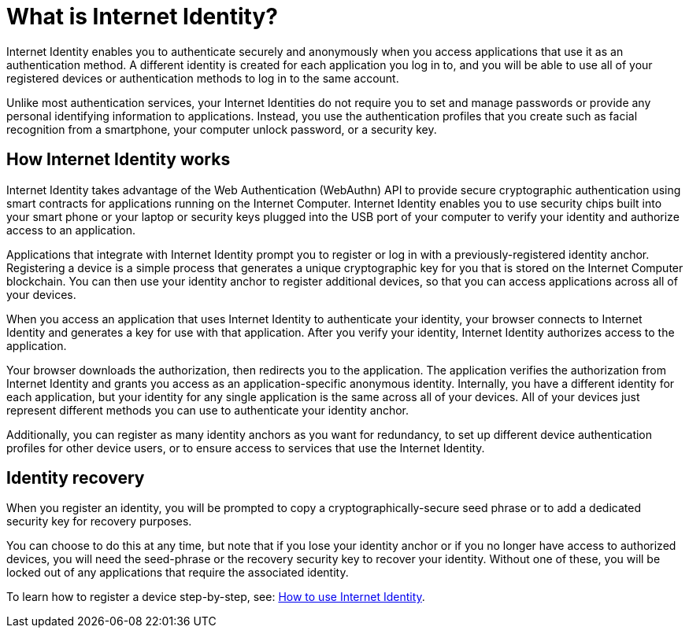 = What is Internet Identity?
:keywords: Internet Computer,blockchain,protocol,replica,subnet,data center,canister,developer
:proglang: Motoko
:platform: Internet Computer platform
:IC: Internet Computer
:company-id: DFINITY
:sdk-short-name: DFINITY Canister SDK

Internet Identity enables you to authenticate securely and anonymously when you access applications that use it as an authentication method. A different identity is created for each application you log in to, and you will be able to use all of your registered devices or authentication methods to log in to the same account. 

Unlike most authentication services, your Internet Identities do not require you to set and manage passwords or provide any personal identifying information to applications. Instead, you use the authentication profiles that you create such as facial recognition from a smartphone, your computer unlock password, or a security key.

[[id-overview]]
== How Internet Identity works

Internet Identity takes advantage of the Web Authentication (WebAuthn) API to provide secure cryptographic authentication using smart contracts for applications running on the {IC}. 
Internet Identity enables you to use security chips built into your smart phone or your laptop or security keys plugged into the USB port of your computer to verify your identity and authorize access to an application. 

Applications that integrate with Internet Identity prompt you to register or log in with a previously-registered identity anchor. 
Registering a device is a simple process that generates a unique cryptographic key for you that is stored on the Internet Computer blockchain. You can then use your identity anchor to register additional devices, so that you can access applications across all of your devices.

When you access an application that uses Internet Identity to authenticate your identity, your browser connects to Internet Identity and generates a key for use with that application. 
After you verify your identity, Internet Identity authorizes access to the application. 

Your browser downloads the authorization, then redirects you to the application.
The application verifies the authorization from Internet Identity and grants you access as an application-specific anonymous identity. 
Internally, you have a different identity for each application, but your identity for any single application is the same across all of your devices. 
All of your devices just represent different methods you can use to authenticate your identity anchor. 

Additionally, you can register as many identity anchors as you want for redundancy, to set up different device authentication profiles for other device users, or to ensure access to services that use the Internet Identity. 

== Identity recovery
When you register an identity, you will be prompted to copy a cryptographically-secure seed phrase or to add a dedicated security key for recovery purposes. 

You can choose to do this at any time, but note that if you lose your identity anchor or if you no longer have access to authorized devices, you will need the seed-phrase or the recovery security key to recover your identity. Without one of these, you will be locked out of any applications that require the associated identity. 

To learn how to register a device step-by-step, see: link:https://sdk.dfinity.org/docs/ic-identity-guide/auth-how-to.html[How to use Internet Identity]. 



////

== Want to learn more?

If you are looking for more information about authentication options and using Internet identity, check out the following related resources:

* link:https://www.youtube.com/watch?v=XgsOKP224Zw[Overview of the Internet Computer (video)]
* link:https://www.youtube.com/watch?v=jduSMHxdYD8[Building on the {IC}: Fundamentals (video)]
* link:https://www.youtube.com/watch?v=LKpGuBOXxtQ[Introducing Canisters — An Evolution of Smart Contracts (video)]
* link:https://dfinity.org/faq/[Frequently Asked Questions (video and short articles)]

////
